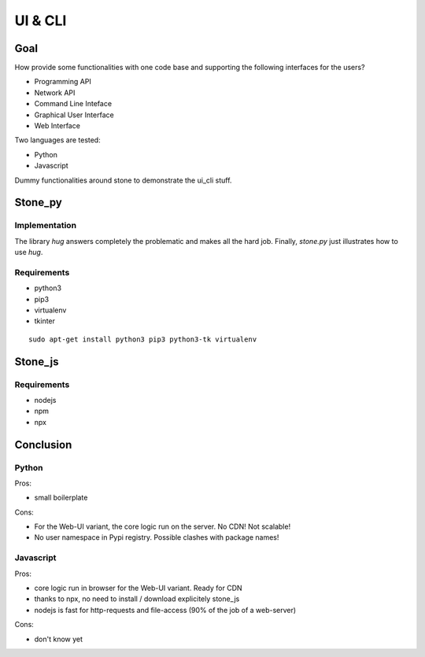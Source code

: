 ========
UI & CLI
========

Goal
====

How provide some functionalities with one code base and supporting the following interfaces for the users?

- Programming API
- Network API
- Command Line Inteface
- Graphical User Interface
- Web Interface

Two languages are tested:

- Python
- Javascript

Dummy functionalities around stone to demonstrate the ui_cli stuff.

Stone_py
========

Implementation
--------------

The library *hug* answers completely the problematic and makes all the hard job. Finally, *stone.py* just illustrates how to use *hug*.


Requirements
------------

- python3
- pip3
- virtualenv
- tkinter

::

  sudo apt-get install python3 pip3 python3-tk virtualenv


Stone_js
========

Requirements
------------

- nodejs
- npm
- npx


Conclusion
==========

Python
------

Pros:

- small boilerplate

Cons:

- For the Web-UI variant, the core logic run on the server. No CDN! Not scalable!
- No user namespace in Pypi registry. Possible clashes with package names!


Javascript
----------

Pros:

- core logic run in browser for the Web-UI variant. Ready for CDN
- thanks to npx, no need to install / download explicitely stone_js
- nodejs is fast for http-requests and file-access (90% of the job of a web-server)

Cons:

- don't know yet

